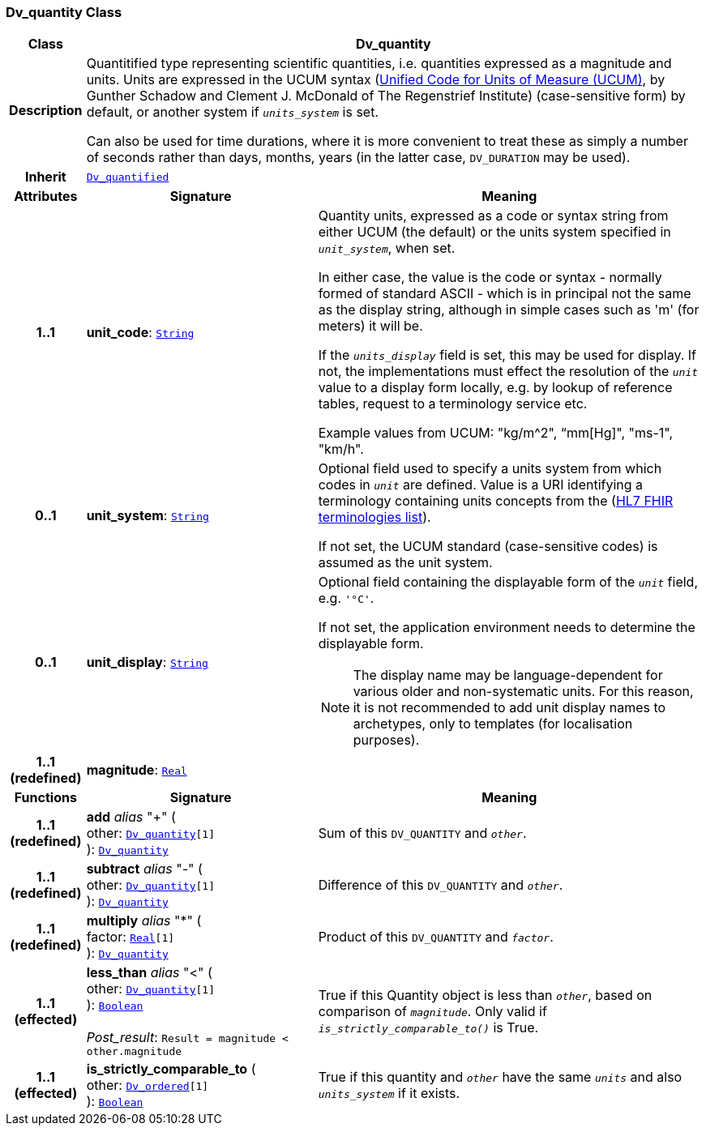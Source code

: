 === Dv_quantity Class

[cols="^1,3,5"]
|===
h|*Class*
2+^h|*Dv_quantity*

h|*Description*
2+a|Quantitified type representing  scientific  quantities, i.e. quantities expressed as a magnitude and units. Units are expressed in the UCUM syntax (http://unitsofmeasure.org/ucum.html[Unified Code for Units of Measure (UCUM)], by Gunther Schadow and Clement J. McDonald of The Regenstrief Institute)  (case-sensitive form) by default, or another system if `_units_system_` is set.

Can also be used for time durations, where it is more convenient to treat these as simply a number of seconds rather than days, months, years (in the latter case, `DV_DURATION` may be used).

h|*Inherit*
2+|`<<_dv_quantified_class,Dv_quantified>>`

h|*Attributes*
^h|*Signature*
^h|*Meaning*

h|*1..1*
|*unit_code*: `link:/releases/BASE/{base_release}/foundation_types.html#_string_class[String^]`
a|Quantity units, expressed as a code or syntax string from either UCUM (the default) or the units system specified in `_unit_system_`, when set.

In either case, the value is the code or syntax - normally formed of standard ASCII - which is in principal not the same as the display string, although in simple cases such as 'm' (for meters) it will be.

If the `_units_display_` field is set, this may be used for display. If not, the implementations must effect the resolution of the `_unit_` value to a display form locally, e.g. by lookup of reference tables, request to a terminology service etc.

Example values from UCUM: "kg/m^2", “mm[Hg]", "ms-1", "km/h".

h|*0..1*
|*unit_system*: `link:/releases/BASE/{base_release}/foundation_types.html#_string_class[String^]`
a|Optional field used to specify a units system from which codes in `_unit_` are defined. Value is a URI identifying a terminology containing units concepts from the  (https://www.hl7.org/fhir/terminologies-systems.html[HL7 FHIR terminologies list]).

If not set, the UCUM standard (case-sensitive codes) is assumed as the unit system.

h|*0..1*
|*unit_display*: `link:/releases/BASE/{base_release}/foundation_types.html#_string_class[String^]`
a|Optional field containing the displayable form of the `_unit_` field, e.g. `'°C'`.

If not set, the application environment needs to determine the displayable form.

NOTE: The display name may be language-dependent for various older and non-systematic units. For this reason, it is not recommended to add unit display names to archetypes, only to templates (for localisation purposes).

h|*1..1 +
(redefined)*
|*magnitude*: `link:/releases/BASE/{base_release}/foundation_types.html#_real_class[Real^]`
a|
h|*Functions*
^h|*Signature*
^h|*Meaning*

h|*1..1 +
(redefined)*
|*add* __alias__ "+" ( +
other: `<<_dv_quantity_class,Dv_quantity>>[1]` +
): `<<_dv_quantity_class,Dv_quantity>>`
a|Sum of this `DV_QUANTITY` and `_other_`.

h|*1..1 +
(redefined)*
|*subtract* __alias__ "-" ( +
other: `<<_dv_quantity_class,Dv_quantity>>[1]` +
): `<<_dv_quantity_class,Dv_quantity>>`
a|Difference of this `DV_QUANTITY` and `_other_`.

h|*1..1 +
(redefined)*
|*multiply* __alias__ "&#42;" ( +
factor: `link:/releases/BASE/{base_release}/foundation_types.html#_real_class[Real^][1]` +
): `<<_dv_quantity_class,Dv_quantity>>`
a|Product of this `DV_QUANTITY` and `_factor_`.

h|*1..1 +
(effected)*
|*less_than* __alias__ "<" ( +
other: `<<_dv_quantity_class,Dv_quantity>>[1]` +
): `link:/releases/BASE/{base_release}/foundation_types.html#_boolean_class[Boolean^]` +
 +
__Post_result__: `Result = magnitude < other.magnitude`
a|True if this Quantity object is less than `_other_`, based on comparison of `_magnitude_`. Only valid if `_is_strictly_comparable_to()_` is True.

h|*1..1 +
(effected)*
|*is_strictly_comparable_to* ( +
other: `<<_dv_ordered_class,Dv_ordered>>[1]` +
): `link:/releases/BASE/{base_release}/foundation_types.html#_boolean_class[Boolean^]`
a|True if this quantity and `_other_` have the same `_units_` and also `_units_system_` if it exists.
|===
